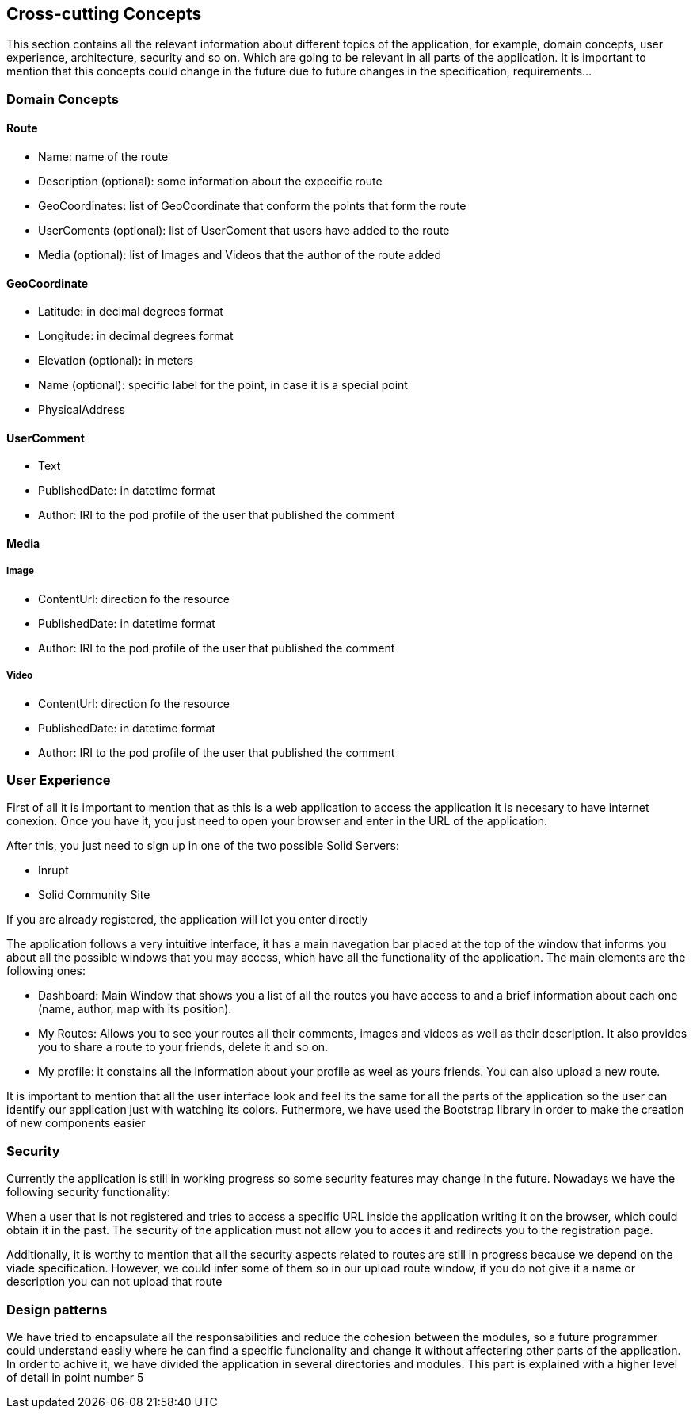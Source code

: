 [[section-concepts]]
== Cross-cutting Concepts

This section contains all the relevant information about different topics of the application, for example, domain concepts, user experience, architecture, security and so on.
Which are going to be relevant in all parts of the application. It is important to mention that this concepts could change in the future due to future changes in the specification, requirements...

=== Domain Concepts

==== Route

- Name: name of the route
- Description (optional): some information about the expecific route
- GeoCoordinates: list of GeoCoordinate that conform the points that form the route
- UserComents (optional): list of UserComent that users have added to the route
- Media (optional): list of Images and Videos that the author of the route added

==== GeoCoordinate

- Latitude: in decimal degrees format
- Longitude: in decimal degrees format
- Elevation (optional): in meters
- Name (optional): specific label for the point, in case it is a special point
- PhysicalAddress

==== UserComment

- Text
- PublishedDate: in datetime format
- Author: IRI to the pod profile of the user that published the comment

==== Media
===== Image

- ContentUrl: direction fo the resource
- PublishedDate: in datetime format
- Author: IRI to the pod profile of the user that published the comment

===== Video

- ContentUrl: direction fo the resource
- PublishedDate: in datetime format
- Author: IRI to the pod profile of the user that published the comment

=== User Experience

First of all it is important to mention that as this is a web application to access the application it is necesary to have internet conexion. Once you have it, you just need to open your browser and enter in the URL of the application.

After this, you just need to sign up in one of the two possible Solid Servers:

- Inrupt
- Solid Community Site

If you are already registered, the application will let you enter directly

The application follows a very intuitive interface, it has a main navegation bar placed at the top of the window that informs you about all the possible windows that you may access, which have all the functionality of the application.
The main elements are the following ones:

- Dashboard: Main Window that shows you a list of all the routes you have access to and a brief information about each one (name, author, map with its position).
- My Routes: Allows you to see your routes all their comments, images and videos as well as their description. It also provides you to share a route to your friends, delete it and so on.
- My profile: it constains all the information about your profile as weel as yours friends. You can also upload a new route.

It is important to mention that all the user interface look and feel its the same for all the parts of the application so the user can identify our application just with watching its colors. Futhermore, we have used the Bootstrap library in order to make the creation of new components easier

=== Security

Currently the application is still in working progress so some security features may change in the future. Nowadays we have the following security functionality:

When a user that is not registered and tries to access a specific URL inside the application writing it on the browser, which could obtain it in the past. The security of the application must not allow you to acces it and redirects you to the registration page.

Additionally, it is worthy to mention that all the security aspects related to routes are still in progress because we depend on the viade specification. However, we could infer some of them so in our upload route window, if you do not give it a name or description you can not upload that route

=== Design patterns

We have tried to encapsulate all the responsabilities and reduce the cohesion between the modules, so a future programmer could understand easily where he can find a specific funcionality and change it without affectering other parts of the application. In order to achive it, we have divided the application in several directories and modules.
This part is explained with a higher level of detail in point number 5
